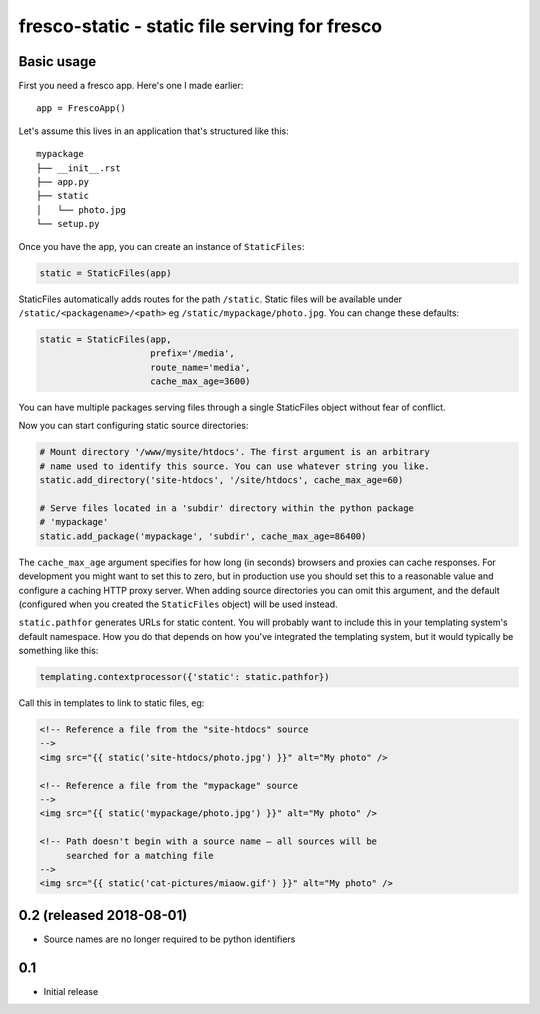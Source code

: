 fresco-static - static file serving for fresco
==============================================


Basic usage
-----------

First you need a fresco app. Here's one I made earlier::

    app = FrescoApp()

Let's assume this lives in an application that's structured like this::

    mypackage
    ├── __init__.rst
    ├── app.py
    ├── static
    │   └── photo.jpg
    └── setup.py


Once you have the app, you can create an instance of ``StaticFiles``:

.. code-block:: python

    static = StaticFiles(app)

StaticFiles automatically adds routes for the path ``/static``.
Static files will be available under ``/static/<packagename>/<path>``
eg ``/static/mypackage/photo.jpg``. You can change these defaults:

.. code-block:: python

    static = StaticFiles(app,
                         prefix='/media',
                         route_name='media',
                         cache_max_age=3600)

You can have multiple packages serving files through a single StaticFiles
object without fear of conflict.

Now you can start configuring static source directories:

.. code-block:: python

    # Mount directory '/www/mysite/htdocs'. The first argument is an arbitrary
    # name used to identify this source. You can use whatever string you like.
    static.add_directory('site-htdocs', '/site/htdocs', cache_max_age=60)

    # Serve files located in a 'subdir' directory within the python package
    # 'mypackage'
    static.add_package('mypackage', 'subdir', cache_max_age=86400)

The ``cache_max_age`` argument specifies for how long (in seconds)
browsers and proxies can cache responses.
For development you might want to set this to zero,
but in production use you should
set this to a reasonable value and
configure a caching HTTP proxy server.
When adding source directories you can omit this argument, and the default
(configured when you created the ``StaticFiles`` object)
will be used instead.

``static.pathfor`` generates URLs for static content.
You will probably want to include this
in your templating system's default namespace. How you do that depends on how
you've integrated the templating system, but it would typically be something
like this:

.. code-block:: python

    templating.contextprocessor({'static': static.pathfor})

Call this in templates to link to static files, eg:

.. code-block:: html

    <!-- Reference a file from the "site-htdocs" source
    -->
    <img src="{{ static('site-htdocs/photo.jpg') }}" alt="My photo" />

    <!-- Reference a file from the "mypackage" source
    -->
    <img src="{{ static('mypackage/photo.jpg') }}" alt="My photo" />

    <!-- Path doesn't begin with a source name — all sources will be
         searched for a matching file
    -->
    <img src="{{ static('cat-pictures/miaow.gif') }}" alt="My photo" />


0.2 (released 2018-08-01)
-------------------------

* Source names are no longer required to be python identifiers


0.1
----

* Initial release


